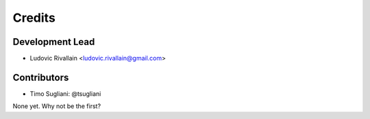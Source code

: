 =======
Credits
=======

Development Lead
----------------

* Ludovic Rivallain <ludovic.rivallain@gmail.com>

Contributors
------------

* Timo Sugliani: @tsugliani

None yet. Why not be the first?
